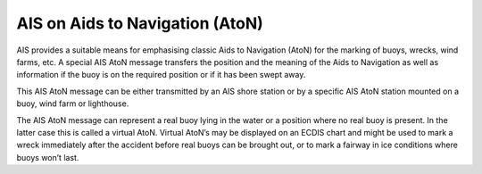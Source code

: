 ================================
AIS on Aids to Navigation (AtoN)
================================

AIS provides a suitable means for emphasising classic Aids to Navigation (AtoN) for the marking of buoys, wrecks, wind farms, etc. A special AIS AtoN message transfers the position and the meaning of the Aids to Navigation as well as information if the buoy is on the required position or if it has been swept away. 

This AIS AtoN message can be either transmitted by an AIS shore station or by a specific AIS AtoN station mounted on a buoy, wind farm or lighthouse. 

The AIS AtoN message can represent a real buoy lying in the water or a position where no real buoy is present. In the latter case this is called a virtual AtoN. Virtual AtoN’s may be displayed on an ECDIS chart and might be used to mark a wreck immediately after the accident before real buoys can be brought out, or to mark a fairway in ice conditions where buoys won’t last.